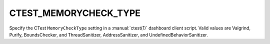 CTEST_MEMORYCHECK_TYPE
----------------------

Specify the CTest ``MemoryCheckType`` setting
in a :manual:`ctest(1)` dashboard client script.
Valid values are Valgrind, Purify, BoundsChecker, and ThreadSanitizer,
AddressSanitizer, and UndefinedBehaviorSanitizer.
